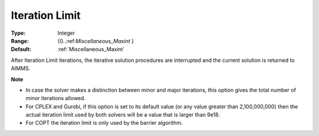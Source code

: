 

.. _Options_Stop_Criteria_-_Iteration_Limi:


Iteration Limit
===============



:Type:	Integer	
:Range:	{0..:ref:`Miscellaneous_Maxint`  }	
:Default:	:ref:`Miscellaneous_Maxint` 	



After Iteration Limit iterations, the iterative solution procedures are interrupted and the current solution is returned to AIMMS.



**Note** 

*	In case the solver makes a distinction between minor and major iterations, this option gives the total number of minor iterations allowed.
*	For CPLEX and Gurobi, if this option is set to its default value (or any value greater than 2,100,000,000) then the actual iteration limit used by both solvers will be a value that is larger than 9e18.
*	For COPT the iteration limit is only used by the barrier algorithm.



